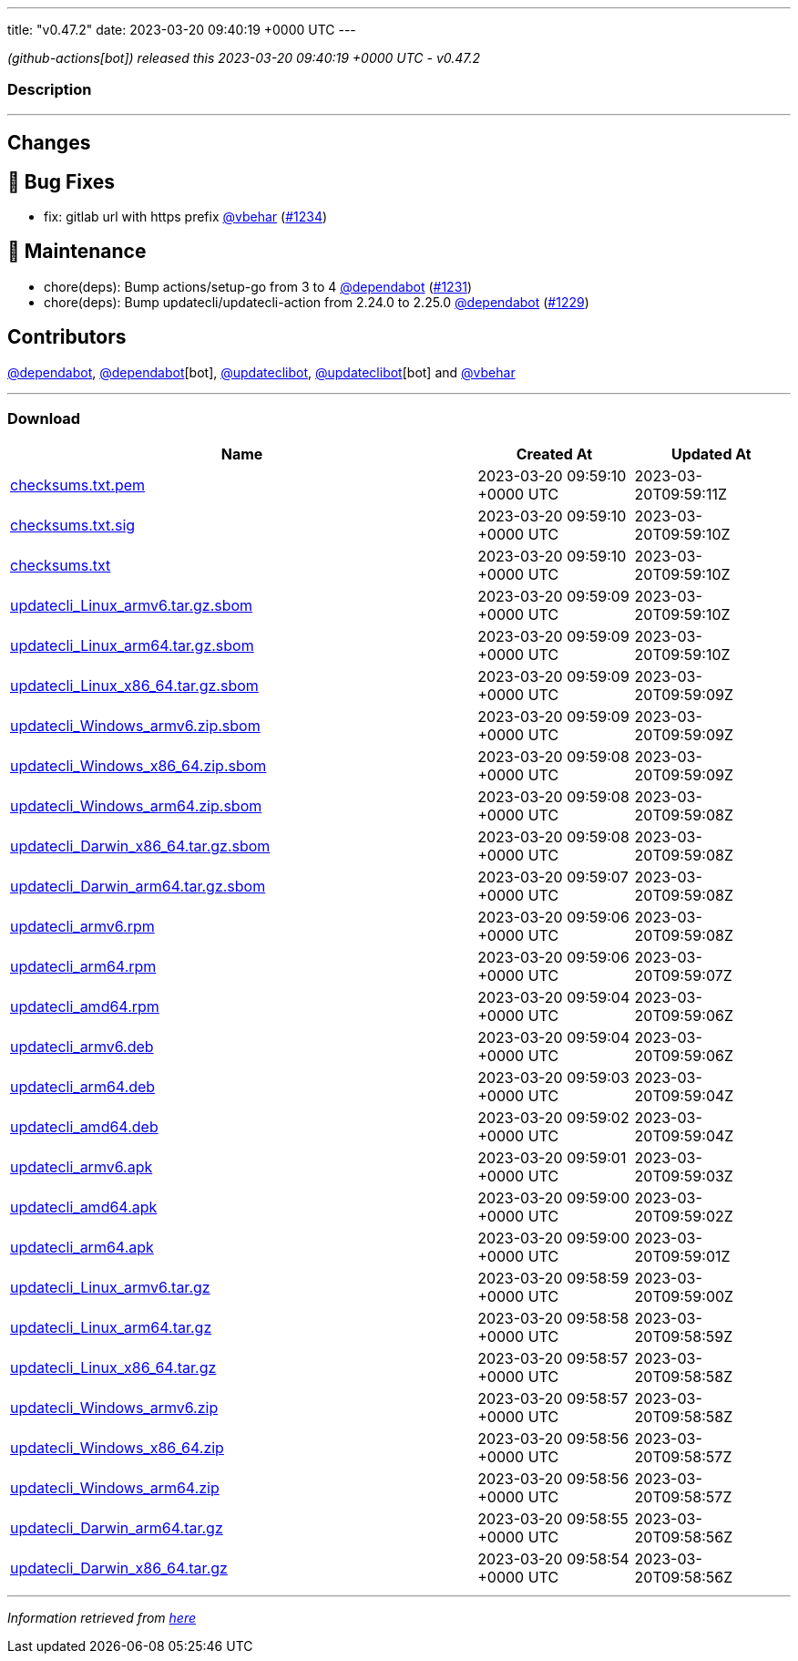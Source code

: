 ---
title: "v0.47.2"
date: 2023-03-20 09:40:19 +0000 UTC
---

// Disclaimer: this file is generated, do not edit it manually.


__ (github-actions[bot]) released this 2023-03-20 09:40:19 +0000 UTC - v0.47.2__


=== Description

---

++++

<h2>Changes</h2>
<h2>🐛 Bug Fixes</h2>
<ul>
<li>fix: gitlab url with https prefix <a class="user-mention notranslate" data-hovercard-type="user" data-hovercard-url="/users/vbehar/hovercard" data-octo-click="hovercard-link-click" data-octo-dimensions="link_type:self" href="https://github.com/vbehar">@vbehar</a> (<a class="issue-link js-issue-link" data-error-text="Failed to load title" data-id="1630928967" data-permission-text="Title is private" data-url="https://github.com/updatecli/updatecli/issues/1234" data-hovercard-type="pull_request" data-hovercard-url="/updatecli/updatecli/pull/1234/hovercard" href="https://github.com/updatecli/updatecli/pull/1234">#1234</a>)</li>
</ul>
<h2>🧰 Maintenance</h2>
<ul>
<li>chore(deps): Bump actions/setup-go from 3 to 4 <a class="user-mention notranslate" data-hovercard-type="organization" data-hovercard-url="/orgs/dependabot/hovercard" data-octo-click="hovercard-link-click" data-octo-dimensions="link_type:self" href="https://github.com/dependabot">@dependabot</a> (<a class="issue-link js-issue-link" data-error-text="Failed to load title" data-id="1627323711" data-permission-text="Title is private" data-url="https://github.com/updatecli/updatecli/issues/1231" data-hovercard-type="pull_request" data-hovercard-url="/updatecli/updatecli/pull/1231/hovercard" href="https://github.com/updatecli/updatecli/pull/1231">#1231</a>)</li>
<li>chore(deps): Bump updatecli/updatecli-action from 2.24.0 to 2.25.0 <a class="user-mention notranslate" data-hovercard-type="organization" data-hovercard-url="/orgs/dependabot/hovercard" data-octo-click="hovercard-link-click" data-octo-dimensions="link_type:self" href="https://github.com/dependabot">@dependabot</a> (<a class="issue-link js-issue-link" data-error-text="Failed to load title" data-id="1623326238" data-permission-text="Title is private" data-url="https://github.com/updatecli/updatecli/issues/1229" data-hovercard-type="pull_request" data-hovercard-url="/updatecli/updatecli/pull/1229/hovercard" href="https://github.com/updatecli/updatecli/pull/1229">#1229</a>)</li>
</ul>
<h2>Contributors</h2>
<p><a class="user-mention notranslate" data-hovercard-type="organization" data-hovercard-url="/orgs/dependabot/hovercard" data-octo-click="hovercard-link-click" data-octo-dimensions="link_type:self" href="https://github.com/dependabot">@dependabot</a>, <a class="user-mention notranslate" data-hovercard-type="organization" data-hovercard-url="/orgs/dependabot/hovercard" data-octo-click="hovercard-link-click" data-octo-dimensions="link_type:self" href="https://github.com/dependabot">@dependabot</a>[bot], <a class="user-mention notranslate" data-hovercard-type="user" data-hovercard-url="/users/updateclibot/hovercard" data-octo-click="hovercard-link-click" data-octo-dimensions="link_type:self" href="https://github.com/updateclibot">@updateclibot</a>, <a class="user-mention notranslate" data-hovercard-type="user" data-hovercard-url="/users/updateclibot/hovercard" data-octo-click="hovercard-link-click" data-octo-dimensions="link_type:self" href="https://github.com/updateclibot">@updateclibot</a>[bot] and <a class="user-mention notranslate" data-hovercard-type="user" data-hovercard-url="/users/vbehar/hovercard" data-octo-click="hovercard-link-click" data-octo-dimensions="link_type:self" href="https://github.com/vbehar">@vbehar</a></p>

++++

---



=== Download

[cols="3,1,1" options="header" frame="all" grid="rows"]
|===
| Name | Created At | Updated At

| link:https://github.com/updatecli/updatecli/releases/download/v0.47.2/checksums.txt.pem[checksums.txt.pem] | 2023-03-20 09:59:10 +0000 UTC | 2023-03-20T09:59:11Z

| link:https://github.com/updatecli/updatecli/releases/download/v0.47.2/checksums.txt.sig[checksums.txt.sig] | 2023-03-20 09:59:10 +0000 UTC | 2023-03-20T09:59:10Z

| link:https://github.com/updatecli/updatecli/releases/download/v0.47.2/checksums.txt[checksums.txt] | 2023-03-20 09:59:10 +0000 UTC | 2023-03-20T09:59:10Z

| link:https://github.com/updatecli/updatecli/releases/download/v0.47.2/updatecli_Linux_armv6.tar.gz.sbom[updatecli_Linux_armv6.tar.gz.sbom] | 2023-03-20 09:59:09 +0000 UTC | 2023-03-20T09:59:10Z

| link:https://github.com/updatecli/updatecli/releases/download/v0.47.2/updatecli_Linux_arm64.tar.gz.sbom[updatecli_Linux_arm64.tar.gz.sbom] | 2023-03-20 09:59:09 +0000 UTC | 2023-03-20T09:59:10Z

| link:https://github.com/updatecli/updatecli/releases/download/v0.47.2/updatecli_Linux_x86_64.tar.gz.sbom[updatecli_Linux_x86_64.tar.gz.sbom] | 2023-03-20 09:59:09 +0000 UTC | 2023-03-20T09:59:09Z

| link:https://github.com/updatecli/updatecli/releases/download/v0.47.2/updatecli_Windows_armv6.zip.sbom[updatecli_Windows_armv6.zip.sbom] | 2023-03-20 09:59:09 +0000 UTC | 2023-03-20T09:59:09Z

| link:https://github.com/updatecli/updatecli/releases/download/v0.47.2/updatecli_Windows_x86_64.zip.sbom[updatecli_Windows_x86_64.zip.sbom] | 2023-03-20 09:59:08 +0000 UTC | 2023-03-20T09:59:09Z

| link:https://github.com/updatecli/updatecli/releases/download/v0.47.2/updatecli_Windows_arm64.zip.sbom[updatecli_Windows_arm64.zip.sbom] | 2023-03-20 09:59:08 +0000 UTC | 2023-03-20T09:59:08Z

| link:https://github.com/updatecli/updatecli/releases/download/v0.47.2/updatecli_Darwin_x86_64.tar.gz.sbom[updatecli_Darwin_x86_64.tar.gz.sbom] | 2023-03-20 09:59:08 +0000 UTC | 2023-03-20T09:59:08Z

| link:https://github.com/updatecli/updatecli/releases/download/v0.47.2/updatecli_Darwin_arm64.tar.gz.sbom[updatecli_Darwin_arm64.tar.gz.sbom] | 2023-03-20 09:59:07 +0000 UTC | 2023-03-20T09:59:08Z

| link:https://github.com/updatecli/updatecli/releases/download/v0.47.2/updatecli_armv6.rpm[updatecli_armv6.rpm] | 2023-03-20 09:59:06 +0000 UTC | 2023-03-20T09:59:08Z

| link:https://github.com/updatecli/updatecli/releases/download/v0.47.2/updatecli_arm64.rpm[updatecli_arm64.rpm] | 2023-03-20 09:59:06 +0000 UTC | 2023-03-20T09:59:07Z

| link:https://github.com/updatecli/updatecli/releases/download/v0.47.2/updatecli_amd64.rpm[updatecli_amd64.rpm] | 2023-03-20 09:59:04 +0000 UTC | 2023-03-20T09:59:06Z

| link:https://github.com/updatecli/updatecli/releases/download/v0.47.2/updatecli_armv6.deb[updatecli_armv6.deb] | 2023-03-20 09:59:04 +0000 UTC | 2023-03-20T09:59:06Z

| link:https://github.com/updatecli/updatecli/releases/download/v0.47.2/updatecli_arm64.deb[updatecli_arm64.deb] | 2023-03-20 09:59:03 +0000 UTC | 2023-03-20T09:59:04Z

| link:https://github.com/updatecli/updatecli/releases/download/v0.47.2/updatecli_amd64.deb[updatecli_amd64.deb] | 2023-03-20 09:59:02 +0000 UTC | 2023-03-20T09:59:04Z

| link:https://github.com/updatecli/updatecli/releases/download/v0.47.2/updatecli_armv6.apk[updatecli_armv6.apk] | 2023-03-20 09:59:01 +0000 UTC | 2023-03-20T09:59:03Z

| link:https://github.com/updatecli/updatecli/releases/download/v0.47.2/updatecli_amd64.apk[updatecli_amd64.apk] | 2023-03-20 09:59:00 +0000 UTC | 2023-03-20T09:59:02Z

| link:https://github.com/updatecli/updatecli/releases/download/v0.47.2/updatecli_arm64.apk[updatecli_arm64.apk] | 2023-03-20 09:59:00 +0000 UTC | 2023-03-20T09:59:01Z

| link:https://github.com/updatecli/updatecli/releases/download/v0.47.2/updatecli_Linux_armv6.tar.gz[updatecli_Linux_armv6.tar.gz] | 2023-03-20 09:58:59 +0000 UTC | 2023-03-20T09:59:00Z

| link:https://github.com/updatecli/updatecli/releases/download/v0.47.2/updatecli_Linux_arm64.tar.gz[updatecli_Linux_arm64.tar.gz] | 2023-03-20 09:58:58 +0000 UTC | 2023-03-20T09:58:59Z

| link:https://github.com/updatecli/updatecli/releases/download/v0.47.2/updatecli_Linux_x86_64.tar.gz[updatecli_Linux_x86_64.tar.gz] | 2023-03-20 09:58:57 +0000 UTC | 2023-03-20T09:58:58Z

| link:https://github.com/updatecli/updatecli/releases/download/v0.47.2/updatecli_Windows_armv6.zip[updatecli_Windows_armv6.zip] | 2023-03-20 09:58:57 +0000 UTC | 2023-03-20T09:58:58Z

| link:https://github.com/updatecli/updatecli/releases/download/v0.47.2/updatecli_Windows_x86_64.zip[updatecli_Windows_x86_64.zip] | 2023-03-20 09:58:56 +0000 UTC | 2023-03-20T09:58:57Z

| link:https://github.com/updatecli/updatecli/releases/download/v0.47.2/updatecli_Windows_arm64.zip[updatecli_Windows_arm64.zip] | 2023-03-20 09:58:56 +0000 UTC | 2023-03-20T09:58:57Z

| link:https://github.com/updatecli/updatecli/releases/download/v0.47.2/updatecli_Darwin_arm64.tar.gz[updatecli_Darwin_arm64.tar.gz] | 2023-03-20 09:58:55 +0000 UTC | 2023-03-20T09:58:56Z

| link:https://github.com/updatecli/updatecli/releases/download/v0.47.2/updatecli_Darwin_x86_64.tar.gz[updatecli_Darwin_x86_64.tar.gz] | 2023-03-20 09:58:54 +0000 UTC | 2023-03-20T09:58:56Z

|===


---

__Information retrieved from link:https://github.com/updatecli/updatecli/releases/tag/v0.47.2[here]__

